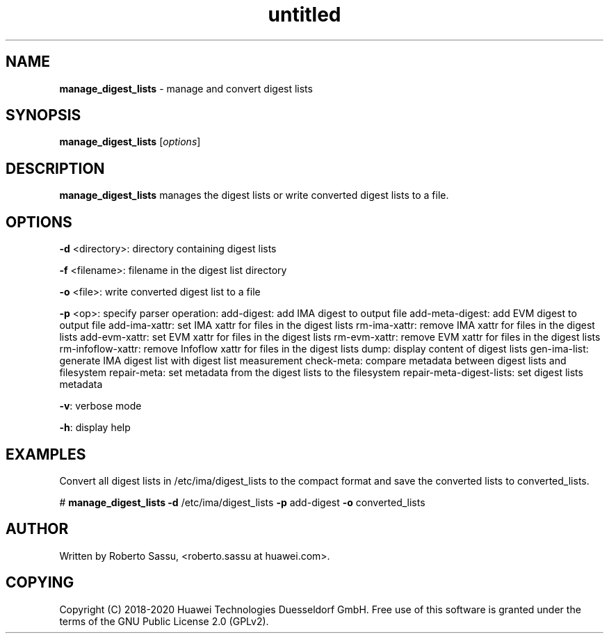 .\" Text automatically generated by txt2man
.TH untitled  "07 July 2020" "" ""
.SH NAME
\fBmanage_digest_lists \fP- manage and convert digest lists
\fB
.RE
\fB
.SH SYNOPSIS
.nf
.fam C
\fBmanage_digest_lists\fP [\fIoptions\fP]


.fam T
.fi
.fam T
.fi
.SH DESCRIPTION
\fBmanage_digest_lists\fP manages the digest lists or write converted digest
lists to a file.
.RE
.PP

.SH OPTIONS
\fB-d\fP <directory>: directory containing digest lists
.PP
\fB-f\fP <filename>: filename in the digest list directory
.PP
\fB-o\fP <file>: write converted digest list to a file
.PP
\fB-p\fP <op>: specify parser operation:
add-digest: add IMA digest to output file
add-meta-digest: add EVM digest to output file
add-ima-xattr: set IMA xattr for files in the digest lists
rm-ima-xattr: remove IMA xattr for files in the digest lists
add-evm-xattr: set EVM xattr for files in the digest lists
rm-evm-xattr: remove EVM xattr for files in the digest lists
rm-infoflow-xattr: remove Infoflow xattr for files in the digest lists
dump: display content of digest lists
gen-ima-list: generate IMA digest list with digest list measurement
check-meta: compare metadata between digest lists and filesystem
repair-meta: set metadata from the digest lists to the filesystem
repair-meta-digest-lists: set digest lists metadata
.PP
\fB-v\fP: verbose mode
.PP
\fB-h\fP: display help
.RE
.PP

.SH EXAMPLES
Convert all digest lists in /etc/ima/digest_lists to the compact format and
save the converted lists to converted_lists.
.PP
# \fBmanage_digest_lists\fP \fB-d\fP /etc/ima/digest_lists \fB-p\fP add-digest \
\fB-o\fP converted_lists
.RE
.PP

.SH AUTHOR
Written by Roberto Sassu, <roberto.sassu at huawei.com>.
.RE
.PP

.SH COPYING
Copyright (C) 2018-2020 Huawei Technologies Duesseldorf GmbH. Free use of
this software is granted under the terms of the GNU Public License 2.0
(GPLv2).
